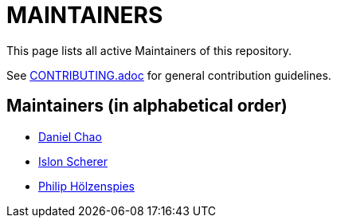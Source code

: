 = MAINTAINERS

This page lists all active Maintainers of this repository.

See link:CONTRIBUTING.adoc[] for general contribution guidelines.

== Maintainers (in alphabetical order)

* https://github.com/bioball[Daniel Chao]
* https://github.com/stackoverflow[Islon Scherer]
* https://github.com/holzensp[Philip Hölzenspies]

